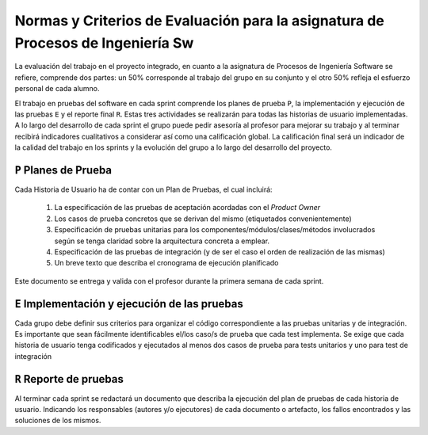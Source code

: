 ==================================================================================
 Normas y Criterios de Evaluación para la asignatura de Procesos de Ingeniería Sw
==================================================================================

La evaluación del trabajo en el proyecto integrado, en cuanto a la asignatura de Procesos de Ingeniería Software se refiere, comprende dos partes: un 50% corresponde al trabajo del grupo en su conjunto y el otro 50% refleja el esfuerzo personal de cada alumno.

El trabajo en pruebas del software en cada sprint comprende los planes de prueba ``P``, la implementación y ejecución de las pruebas ``E`` y el reporte final ``R``.
Estas tres actividades se realizarán para todas las historias de usuario implementadas. A lo largo del desarrollo de cada sprint el grupo puede pedir asesoría al profesor para mejorar su trabajo y al terminar recibirá indicadores cualitativos a considerar así como una calificación global. La calificación final será un indicador de la calidad del trabajo en los sprints y la evolución del grupo a lo largo del desarrollo del proyecto.

``P`` Planes de Prueba
========================

Cada Historia de Usuario ha de contar con un Plan de Pruebas, el cual incluirá:

 #. La especificación de las pruebas de aceptación acordadas con el *Product Owner*
 #. Los casos de prueba concretos que se derivan del mismo (etiquetados convenientemente)
 #. Especificación de pruebas unitarias para los componentes/módulos/clases/métodos involucrados según se tenga claridad sobre la arquitectura concreta a emplear.
 #. Especificación de las pruebas de integración (y de ser el caso el orden de realización de las mismas)
 #. Un breve texto que describa el cronograma de ejecución planificado

Este documento se entrega y valida con el profesor durante la primera semana de cada sprint.

``E`` Implementación y ejecución de las pruebas
================================================

Cada grupo debe definir sus criterios para organizar el código correspondiente a las pruebas unitarias y de integración. Es importante que sean fácilmente identificables el/los caso/s de prueba que cada test implementa. Se exige que cada historia de usuario tenga codificados y ejecutados al menos dos casos de prueba para tests unitarios y uno para test de integración


``R`` Reporte de pruebas
=========================

Al terminar cada sprint se redactará un documento que describa la ejecución del plan de pruebas de cada historia de usuario. Indicando los responsables (autores y/o ejecutores) de cada documento o artefacto, los fallos encontrados y las soluciones de los mismos.
